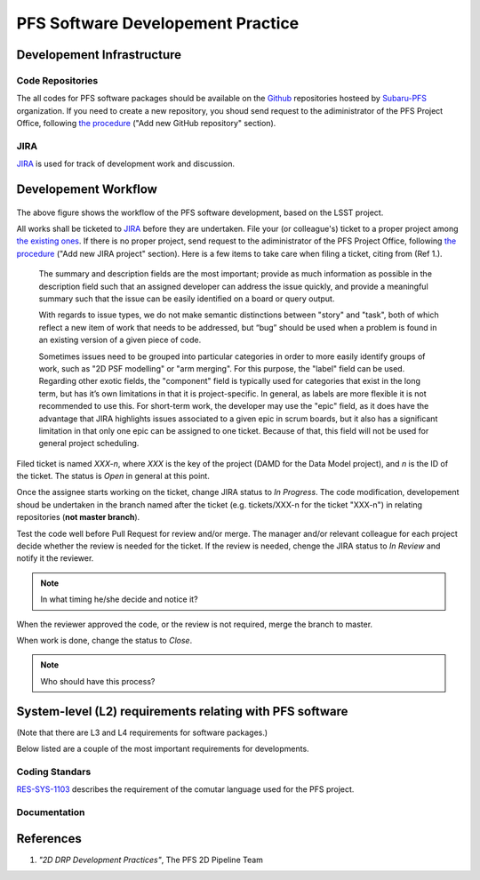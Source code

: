 PFS Software Developement Practice
==================================

Developement Infrastructure
---------------------------
Code Repositories
^^^^^^^^^^^^^^^^^

The all codes for PFS software packages should be available on the `Github <https://github.com>`_ repositories hosteed by `Subaru-PFS <https://github.com/Subaru-PFS>`_ organization.
If you need to create a new repository, you shoud send request to the adiministrator of the PFS Project Office, following `the procedure <request.rst>`_ ("Add new GitHub repository" section).

JIRA
^^^^

`JIRA <https://pfspipe.ipmu.jp/jira/>`_ is used for track of development work and discussion.


Developement Workflow
---------------------
.. figure:: Workflow_PFSsoft.png
    :width: 40%
    :name: fig-wf

The above figure shows the workflow of the PFS software development, based on the LSST project.

All works shall be ticketed to `JIRA <https://pfspipe.ipmu.jp/jira/>`_ before they are undertaken.
File your (or colleague's) ticket to a proper project among `the existing ones <https://pfspipe.ipmu.jp/jira/secure/BrowseProjects.jspa?selectedCategory=all&selectedProjectType=all>`_. 
If there is no proper project, send request to the adiministrator of the PFS Project Office, following `the procedure <request.rst>`_ ("Add new JIRA project" section).
Here is a few items to take care when filing a ticket, citing from (Ref 1.).
    The summary and description fields are the most important; provide as much information as possible in the description field such that an assigned developer can address the issue quickly, and provide a meaningful summary such that the issue can be easily identified on a board or query output.

    With regards to issue types, we do not make semantic distinctions between "story" and "task", both of which reflect a new item of work that needs to be addressed, but “bug” should be used when a problem is found in an existing version of a given piece of code.

    Sometimes issues need to be grouped into particular categories in order to more easily identify groups of work, such as "2D PSF modelling" or "arm merging". For this purpose, the "label" field can be used. Regarding other exotic fields, the "component" field is typically used for categories that exist in the long term, but has it’s own limitations in that it is project-specific. In general, as labels are more flexible it is not recommended to use this. For short-term work, the developer may use the "epic" field, as it does have the advantage that JIRA highlights issues associated to a given epic in scrum boards, but it also has a significant limitation in that only one epic can be assigned to one ticket. Because of that, this field will not be used for general project scheduling.

Filed ticket is named `XXX-n`, where `XXX` is the key of the project (DAMD for the Data Model project),
and `n` is the ID of the ticket. The status is *Open* in general at this point.

Once the assignee starts working on the ticket, change JIRA status to *In Progress*.
The code modification, developement shoud be undertaken in the branch named after the ticket (e.g. tickets/XXX-n for the ticket "XXX-n") in relating repositories (**not master branch**).

Test the code well before Pull Request for review and/or merge.
The manager and/or relevant colleague for each project decide whether the review is needed for the ticket.
If the review is needed, chenge the JIRA status to *In Review* and notify it the reviewer.

.. note::

    In what timing he/she decide and notice it?

When the reviewer approved the code, or the review is not required, merge the branch to master.

When work is done, change the status to *Close*.

.. note::

    Who should have this process?

System-level (L2) requirements relating with PFS software
---------------------------------------------------------

(Note that there are L3 and L4 requirements for software packages.)

Below listed are a couple of the most important requirements for developments.

Coding Standars
^^^^^^^^^^^^^^^

`RES-SYS-1103 <https://sumire.pbworks.com/w/page/76623143/REQ%20SYS%201103>`_ describes the requirement of the comutar language used for the PFS project.

Documentation
^^^^^^^^^^^^^

References
----------
1. *"2D DRP Development Practices"*, The PFS 2D Pipeline Team